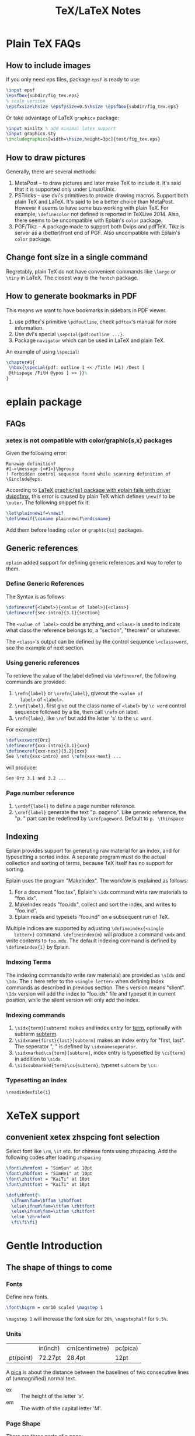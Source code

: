 #+title: TeX/LaTeX Notes

* Plain TeX FAQs
** How to include images
   If you only need eps files, package =epsf= is ready to use:
   #+begin_src tex
     \input epsf
     \epsfbox{subdir/fig_tex.eps}
     % scale version
     \epsfxsize\hsize \epsfysize=0.5\hsize \epsfbox{subdir/fig_tex.eps}
   #+end_src
   Or take advantage of LaTeX =graphicx= package:
   #+begin_src tex
     \input miniltx % add minimal latex support
     \input graphicx.sty
     \includegraphics[width=\hsize,height=3pc]{test/fig_tex.eps}
   #+end_src
** How to draw pictures
   Generally, there are several methods:
   1. MetaPost -- to draw pictures and later make TeX to include
      it. It's said that it is supported only under Linux/Unix.
   2. PSTricks -- use dvi's primitives to provide drawing
      macros. Support both plain TeX and LaTeX. It's said to be a
      better choice than MetaPost. However it seems to have some bus
      working with plain TeX. For example, =\definecolor= not defined
      is reported in TeXLive 2014. Also, there seems to be
      uncompatible with Eplain's =color= package.
   3. PGF/Tikz -- A package made to support both Dvips and
      pdfTeX. Tikz is server as a (better)front end of PGF. Also
      uncompatible with Eplain's =color= package.

** Change font size in a single command
   Regretably, plain TeX do not have convenient commands like =\large=
   or =\tiny= in LaTeX. The closest way is the =fontch= package.
** How to generate bookmarks in PDF
   This means we want to have bookmarks in sidebars in PDF viewer.
   
   1. use pdftex's primitive =\pdfoutline=, check =pdftex='s manual
      for more information.
   2. Use dvi's special =\sepcial{pdf:outline ...}=.
   3. Package =navigator= which can be used in LaTeX and plain TeX.
      
   An example of using =\special=:
   #+begin_src tex
     \chapter#1{
      \hbox{\special{pdf: outline 1 << /Title (#1) /Dest [
      @thispage /FitH @ypos ] >> }}%
     }
   #+end_src

* eplain package

** FAQs
*** xetex is not compatible with color/graphic{s,x} packages
    Given the following error:
    #+begin_example
      Runaway definition?
      #1->\message {<#1>}\bgroup 
      ! Forbidden control sequence found while scanning definition of \Ginclude@eps.
    #+end_example
    According to
    [[http://tex.stackexchange.com/questions/191489/latex-graphicsx-package-with-eplain-fails-with-driver-dvipdfmx][LaTeX
    graphic{sx} package with eplain fails with driver dvipdfmx]], this
    error is caused by plain TeX which defines =\newif= to be
    =\outer=. The following snippet fix it:
    #+begin_src tex
      \let\plainnewif=\newif
      \def\newif{\csname plainnewif\endcsname}
    #+end_src
    Add them before loading =color= or =graphic{sx}= packages.
** Generic references
   =eplain= added support for defining generic references and way to
   refer to them.
*** Define Generic References
    The Syntax is as follows:
    #+begin_src tex
      \definexref{<label>}{<value of label>}{<class>}
      \definexref{sec-intro}{3.1}{section}
    #+end_src
    The =<value of label>= could be anything, and =<class>= is used to
    indicate what class the reference belongs to, a "section",
    "theorem" or whatever.
    
    The =<class>='s output can be defined by the control sequence
    =\<class>word=, see the example of next section.
*** Using generic references
    To retrieve the value of the label defined via =\definexref=, the
    following commands are provided:
    1. =\refn{label}= or =\xrefn{label}=, giveout the =<value of
       label>= of =<label>=.
    2. =\ref{label}=, first give out the class name of =<label>= by
       =\c word= control sequence followed by a tie, then call
       =\refn= on label.
    3. =\refs{labe}=, like =\ref= but add the letter 's' to the =\c word=.
       
    For example: 
    #+begin_src tex
      \def\xxxword{Orz}
      \definexref{xxx-intro}{3.1}{xxx}
      \definexref{xxx-next}{3.2}{xxx}
      See \refs{xxx-intro} and \refn{xxx-next} ...
    #+end_src
    will produce:
    #+begin_example
      See Orz 3.1 and 3.2 ...
    #+end_example
*** Page number reference
    1. =\xrdef{label}= to define a page number reference.
    2. =\xref{label}= generate the text "p. pageno". Like generic
       reference, the "p. " part can be redefined by
       =\xrefpageword=. Default to =p. \thinspace=
       
** Indexing
   Eplain provides support for generating raw material for an index,
   and for typesetting a sorted index. A separate program must do the
   actual collection and sorting of terms, because TeX itself has no
   support for sorting.
   
   Eplain uses the program "MakeIndex". The workfow is explained as
   follows:
   1. For a document "foo.tex", Eplain's =\idx= command wirte raw
      materials to "foo.idx".
   2. MakeIndex reads "foo.idx", collect and sort the index, and
      writes to "foo.ind".
   3. Eplain reads and typesets "foo.ind" on a subsequent run of TeX.
      
   Multiple indices are supported by adjusting =\defineindex{<single
   letter>}= command. =\defineindex{m}= will produce a command =\mdx=
   and write contents to =foo.mdx=. The default indexing command is
   defined by =\defineindex{i}= by Eplain.

*** Indexing Terms
    The indexing commands(to write raw materials) are provided as
    =\sIdx= and =\Idx=. The =I= here refer to the =<single letter>=
    when defining index commands as described in previous section. The
    =s= version means "slient". =\Idx= version will add the index to
    "foo.idx" file and typeset it in current position, while the
    silent version will only add the index.
    
*** Indexing commands
    1. =\sidx{term}[subterm]= makes and index entry for _term_,
       optionally with subterm _subterm_.
    2. =\sidxname{first}{last}[subterm]= makes an index entry for
       "first, last". The seperator ", " is defined by =\idxnameseperator=.
    3. =\sidxmarked\cs{term}[subterm]=, index entry is typesetted by
       =\cs{term}= in addition to =\sidx=.
    4. =\sidxsubmarked{term}\cs{subterm}=, typeset =subterm= by =\cs=.

*** Typesetting an index
    =\readindexfile{i}=
   
* XeTeX support
** convenient xetex zhspcing font selection
   Select font like =\rm=, =\it= etc. for chinese fonts using zhspacing.
   Add the following codes after loading =zhspacing=
   #+begin_src tex
     \font\zhrmfont = "SimSun" at 10pt
     \font\zhbffont = "SimHei" at 10pt
     \font\zhitfont = "KaiTi" at 10pt
     \font\zhttfont = "KaiTi" at 10pt

     \def\zhfont{%
       \ifnum\fam=\bffam \zhbffont 
       \else\ifnum\fam=\ttfam \zhttfont
       \else\ifnum\fam=\itfam \zhitfont  
       \else \zhrmfont
       \fi\fi\fi}
   #+end_src

* Gentle Introduction
** The shape of things to come
*** Fonts
    Define new fonts.
    #+begin_src tex
    \font\bigrm = cmr10 scaled \magstep 1
    #+end_src
    =\magstep 1= will increase the font size for =20%=, =\magstephalf=
    for =9.5%=.

*** Units
    |           | in(inch) | cm(centimetre) | pc(pica) |
    | pt(point) | 72.27pt  | 28.4pt         | 12pt     |
    
    A _pica_ is about the distance between the baselines of two
    consecutive lines of (unmagnified) normal text.

    - ex :: The height of the letter 'x'.
    - em :: The width of the capital letter 'M'.
	    
*** Page Shape
    There are three parts of a page:
    1. Headline: above the main text, often contains chapter title,
       section title, or page number, etc.
    2. Main text which includes footnotes.
    3. Footline: might contain a page number.
       
    =\vfill\eject= to start a new page. =\vfill= causes any left over
    vertical space to be gathered at the bottom of the page. =\hsize=
    (default to 6.5in) controls the horizontal width of the text on the
    page. The vertical analogue is =\vsize= (default to 8.9in) which is
    the current height of the _main text_. Main texts can be shiftted
    which is controled by =\hoffset= (default to 0) and =\voffset=
    (default to 0).

*** Paragraph Shape
    #+caption: Some paragraph shape parameters
    |                    Function | TeX Control Word | TeX default |
    |-----------------------------+------------------+-------------|
    |                         <r> |                  |             |
    |                       width | \hsize           | 6.5in       |
    |   indentation on first line | \parindent       | 20pt        |
    |      distance between lines | \baselineskip    | 12pt        |
    | distance between paragraphs | \parskip         | 0pt         |
    
    =\noindent= can be added at the beginning of a paragraph to avoid
    indent only for this paticular paragraph.
    
    A more flexialbe way to control the width of paragraphs is to use
    =\rightskip= and =\leftskip= to set the right and left margins of
    paragraphs respectively. =\narrower= is handy for setting both
    =\rightskip= and =\leftskip= to =\parindent=.
    
    Lines can be made with different lengths within one paragraph by
    using =\hangindent= (default to 0pt) and =\hangafter= (default to
    1). =\hangindent= controls the indent width, left if positive,
    right negative. =\hangafter= controls the number of lines before
    =\hangindent= take effect. For example =\hangafter = 6= means the
    first =6= lines are normal while =\hangindent = -6= means the last
    =6= lines are normal.
    
    The control word =\parshape= can be used to make paragraphs with a
    great variety of shapes.
    
    =\vskip 1 in= is used to insert extra spaces between
    paragraphs. =\vskip= will not insert spaces across page
    boundaries. If you actually want to insert spaces at the top of a
    page, you can use =vglue 1 in= instead or surround =\vskip= between
    environment =\topinsert= and =\endinsert=:
    #+begin_src tex
      \topinsert
      \vskip 1 in
      \centerline{Figure 1}
      \endinsert
    #+end_src
    Some special control word are made for convenience for making
    small vertical skip: =\smallskip=, =\medskip=, =\bigskip=.
    
*** Line Shape
    =\leftline{some text}=, =\rightline{some text}=, =\centerline{some
    text}= and even =\line{some text}= are provide for making special lines.
    
    Other types of spacing can be get by using the control word =\hfil=.

    It's possible to move horizontally using =\hskip= in a manner
    analogous with =\vskip=.

    The right justification can be canceled by using the control word =\raggedright=.
*** Footnotes
    The general pattern to make footnotes using TeX is
    =\footnote{mark}{text}=. Some avaliable marks are =\dag=, =\ddag=,
    =\S= and =\P=. Example: =\footnotes{${}^{21}$}{This is the footnote at the bottom of a page}=
*** Headlines and Footlines
    The lines for title and page numbers that go above and below the
    main text are produced by using =\headline={...}= and
    =\footline={...}= 

    The principle is the same as using =\line=. A helpful control word
    is =\pageno= which represents the current page number. For example:
    =\headline={\hfil \tenrm Page \the\pageno}=. The control word
    =\the= takes the internal value of next word if it is an
    appropriate control word and prints it as text. =\folio= is an
    alternative to =\the \pageno=, except that it will print roman
    numbers when =\pageno= is negative.
    
    Different headlines can be produced for even and odd pages in the
    following manner:
    #+begin_src tex
      \headline={\ifodd \pageno {...}\else {...} \fi}
    #+end_src
*** Overfull and underfull boxes
    The badness of a line measures how badly the words are spaced and
    is a number between 0(perfect) and 10000(horrible). There is a
    parameter called =\hbadness= whose default value is 1000. Any line
    whose badness is greater than =\hbadness= is reported as underfull
    box.
    
    Similarily, TeX allows a line to be slightly longer than =\hsize=
    in order to achieve a more balanced appearance. If the badness of a
    line is greater than =\tolerance= (default to 200), TeX will add a
    new word at the end of the line although it might exceed
    =\hsize=. =\hfuzz= (default to 0.1pt) determines how much excess is
    allowed. If =\hfuzz= is exceeded overfull box is reported. 
    
    The width of slug(boxes) is controled by =\overfullrule=. Including
    =\overfullrule = 0 pt= in your file will preventing the printing of slugs.
    
    All the above concept have their vertical analogues. =\vbadness=
    controls vertical text boxes.

** Groups
   Groups are formed by surround objecs with '{ contents }'. For
   example: ={\bf three boldface words}=. Also, size changes can be
   made  in the text that are only temporary:
   #+begin_src tex
     {
       \hsize = 4in
       \parindent = 0pt
       \leftskip = 1in
       Some text...
       /par % This is an easy mistake to make
            % use a \par or a blank line here to indicate the end of a paragraph
     }
   #+end_src
   
** Math
   How to insert texts between math equations? Use =hbox=. =$x=y+1 
   \hbox{ whenever } y = x+1$=. Note the space on either side of the
   word within the brace.
   
   #+caption: Adding space to mathematical text
   |                Name | Control Sequence |
   |---------------------+------------------|
   |                 <r> |                  |
   |         Double quad | \qquad           |
   |                Quad | \quad            |
   |               Space | \_(space)        |
   |         Thick space | \;               |
   |        Medium space | \>               |
   |          Thin space | \,               |
   | Negative thin space | \!               |
   
   #+caption: Greek Characters
   |----------+------------+-------------+---------------+--------+----------+----------+------------|
   | \alpha   | =\alpha=   | \beta       | =\beta=       | \gamma | =\gamma= | \delta   | =\delta=   |
   | \epsilon | =\epsilon= | \varepsilon | =\varepsilon= | \zeta  | =\zeta=  | \eta     | =\eta=     |
   | \theta   | =\theta=   | \vartheta   | =\vartheta=   | \iota  | =\iota=  | \kappa   | =\kappa=   |
   | \lambda  | =\lambda=  | \mu         | =\mu=         | \nu    | =\nu=    | \xi      | =\xi=      |
   | o        | =o=        | \pi         | =\pi=         | \rho   | =\rho=   | \varrho  | =\varrho=  |
   | \sigma   | =\sigma=   | \varsigma   | =\varsigma=   | \tau   | =\tau=   | \upsilon | =\upsilon= |
   | \phi     | =\phi=     | \varphi     | =\varphi=     | \chi   | =\chi=   | \psi     | =\psi=     |
   | \omega   | =\omega=   | \Gamma      | =\Gamma=      | \Delta | =\Delta= | \Theta   | =\Theta=   |
   | \Lambda  | =\Lambda=  | \Xi         | =\Xi=         | \Pi    | =\Pi=    | \Sigma   | =\Sigma=   |
   | \Upsilon | =\Upsilon= | \Phi        | =\Phi=        | \Psi   | =\Psi=   | \Omega   | =\Omega=   |
   
*** Fractions
    =$${a+b \over c+d}$$= yields:$$a+b \over c+d$$
    
*** Subscript and superscript
    =$\sum_{k=1}^nk^2$= yields: $\sum_{k=1}^nk^2$.
    and =$\int_0^x f(t)\,dt$= will give: $\int_0^x f(t)\,dt$
    
*** Roots, square and otherwise
    To typeset a square root, use =\sqrt{...}=, to make cube or other
    roots, use =\root n \of {...}=.
    
    =$\sqrt{x^2+y^2}$=: $\sqrt{x^2+y^2}$

    =$\root n \of {1+x^n}$=: $\root n \of {1+x^n}$
    
*** Lines, above and below
    Use the construction =\overline{...}= and =\underline{...}= to put
    line above and below expressions.
    
    =$\overline{x+y} = \overline{x}+\overline{y}$=: $\overline{x+y}=\overline{x}+\overline{y}$

    To underline non-mathematical text, use =\underbar{...}=
    
*** Delimiters large and small
    To make larger left delimiters the control words =\bigl=, =\Bigl=,
    =\biggl= and =\Biggl= are used in front of the delimiter;
    similarily, =\bigr=, =\Bigr=, =\biggr= and =\Biggr= are used for
    the right delimiters. For example: =$\Bigl[$=
    
    Of course, you can let TeX choose the right size of delimiter by
    using control words =\left= and =\right= before our
    delimiters. Thus =\left[...\right]= will generate right size for
    =[...]=. Note that =\left= and =\right= should appear in pairs.
    
*** proclaim
    =\proclaim= macro is used to stating theorems, corollaries,
    propositions and the like. 
    #+begin_src tex
      \proclaim Theorem 1(H.``G.''Wells). In the country of the blind, the
      one-eyed man is king.
    #+end_src
    
*** Matrices
    Matrices are typeset using combinations of the alignment character
    =&= and the control word =\cr= to indicate the end of the
    line. Start with =$$\pmatrix{...}$$=.
    #+begin_src tex
      $$\pmatrix{
        a & b & c & d \cr
        b & a & c+d & c-d \cr
        0 & 0 & a+b & a-b \cr
        0 & 0 & ab & cd \cr
      }$$
    #+end_src
    The entries can be flushed left or right with the help of =\hfill=.
    
    It is possible to have matrices that use other delimiters. Using
    =\matrix= instead of =\pmatrix= will leave off the parentheses, so
    the delimiters must be explicitly included using =\left= and =\right=
    #+begin_src tex
      $$\left |
      \matrix{
        a & b & c & d \cr
        b & a & c+d & c-d \cr
        0 & 0 & a+b & a-b \cr
        0 & 0 & ab & cd \cr
      }
      \right | $$
    #+end_src
    It is even possible to use =\left.= and =\right.= to indicate the
    delimiter is deleted(note the use of period). It is the same
    effect to not adding delimiters at all, but it will be needed when
    you want only opening or closing delimiter.
    
    =\cdots=, =\vdots= and =\ddots= can be used to insert horizontal,
    vertical, and diagonal dots.

*** Displayed Equations
    Equation alignment is done with the alignment character =&= and
    the control word =\cr= and =\eqalign=.
    #+begin_src tex
      $$ \eqalign{
        a+b &= c+d \cr
        x &= w+y+x \cr
        m+n+o+p &= q \cr
      } $$
    #+end_src
    
    Displayed equations can be numbered at either the right or left
    margin, =\eqno ...= to indicate right margin and =\leqno= for left.
    
    It's possible to number aligned equations by using the control
    word =\eqalignno= and =\leqalignno=.
    #+begin_src tex
      $$ \eqalignno{
        a+b &= c+d & (1)\cr
        x &= w+y+x \cr
        m+n+o+p &= q & * \cr
      } $$
    #+end_src
   
** All in a row
   There are two method to align texts. The first is using tabbing
   environment, the second is horizontal alignment environment.
   
*** Picking up the tab
    First, set the tab position using =\settabs=, then a line starts
    with the control symbol =\+= and ends with =\cr=.
    #+begin_src tex
      \settabs 4 \columns
      \+ British Columbia & Alberta & Saskatchewan & Manitoba \cr
      \+ Ontario & Quebec & New Brunswick & Nova Scotia \cr
      \+ & Prince Edward Island & Newfoundland \cr
    #+end_src
    We can also set tab positions to a given string
    #+begin_src tex
      \settabs \+ \quad Year \quad & \quad Price \quad & \quad Dividend & \cr 
      \+ \hfill Year \quad & \quad Price \quad & \quad Dividend \cr
      \+ \hfill 1971 \quad & \quad 41--54 \quad & \qquad \$2.60 \cr
      \+ \hfill 2 \quad & \quad 41--54 \quad & \qquad \$2.70 \cr
      \+ \hfill 3 \quad & \quad 46--55 \quad & \qquad \$2.87 \cr
      \+ \hfill 4 \quad & \quad 40--53 \quad & \qquad \$3.24 \cr
      \+ \hfill 5 \quad & \quad 45--52 \quad & \qquad \$3.40 \cr
    #+end_src
    
*** Horizontal alignemnt with more sophisticated patters
    The general pattern in the =\halign= is as follows:
    #+begin_src tex
      \halign{ <template line> \cr
      <first display line> \cr
      <second display line> \cr
      ...
      <last display line> \cr
      }
    #+end_src
    Both template line and display line are seperated by =&=
    symbol. In template line, symbol =#= indicate the contents of the
    corresponding section in display line and thus must appear in each section.
    #+begin_src tex
      \halign{\hskip 2 in $#$& \hfil \quad # \hfil & \qquad $#$ & \hfil \quad # \hfil \cr
      \alpha & alpha & \beta & beta \cr
      \gamma & gamma & \delta & delta \cr
      \epsilon & epsilon & \zeta & zeta \cr
      }
    #+end_src
    
    Alignment can be escaped using =\noalign{...}=, this is useful
    when adding rulers: =\noalign{\hrule}=.
    
    Below is a general pattern to generate table:
    #+begin_src tex
      $$\vbox{
      \offinterlineskip
      \halign{
      \strut \vrule # & \vrule # & . . . & \vrule # \vrule \cr
      \noalign{\hrule}
      <first column entry> & <second column entry> & . . . & <last column entry> \cr
      \noalign{\hrule}
      ...
      \noalign{\hrule}
      <first column entry> & <second column entry> & . . . & <last column entry> \cr
      \noalign{\hrule}
      }
      }$$
    #+end_src
    
** Rolling your own
   In this section, we'll create new control word.
   
*** The lone and short of it
    The control word =\def= is used to define new control words. The
    simplest form is =\def\newname{...}=. Then whenever =\newname=
    appears in your file, it will be replaced by its definition.
    
*** Filling in with parameters
    Macro with one parameter: =\def\newword#1{...}=. Then the symbol
    =#1= may appear between braces (several times) in the definition
    of =\newword=. *The spacing in the definition is crucial here;
    there must be no spaces before the opening brace*.
    
    The parameter of a macro can be no more than one paragraph long,
    and this is a safety feature.
    
    Macros with more than one parameter is trivial: =\def\talks#1#2{#1
    talks to #2}=. Note that the parameter number should come in
    consecutive order, that is =#1, #2, #3=, otherwise error
    occurs. The parameter may go up to =#9=.

*** By any other name
    Use =\let \newname = \oldname= to rename control words.

** Digging a little deeper
*** Big files, little files
    =\input filename= will cause =filename.tex= to be read immediately as
    if the text of =filename.tex= had been part of the file that read
    it in.
    
    The =\input= control word also allows the use of predesigned
    macros, i.e. the predesigned macro will affect the file being read.

*** Larger macro packages
    The plain TeX package is contained in a _format file_
    =plain.fmt=. Macros can be showed by =\show\macroname= in the TeX shell.

*** Horizontal and vertical lines
    We know that =\hrule= will generate a vertical line whose width is
    the current value of =\hsize=, and then continue on with a new
    paragraph. It is possible to specify wdith of hrule by =\hrule
    width 5 cm= for example; also you can use =\vskip= or =\bigskip=
    to put some space above or below the hrule:
    #+begin_src tex      
      \parindent = 0pt \parskip=12pt
      Here is the text before the hrule
      \bigskip
      \hrule width 3 in
      And here is some text after the hrule
    #+end_src
    
    In fact, we can also specify the *height* (default to 0.4pt, the
    amount by which the hrule extends above the baseline on which the
    type is being set) and *depth* (default to 0pt, the amount by
    which the hrule extends below the baseline on which the type is
    being set). For example:
    #+begin_src tex
      \hrule width 3 in height 2 pt depth 3pt
    #+end_src
    The above three parameter may be given in any order.

    A vrule may be defined analogously to an hrule by specifying the
    =width=, =height= and =depth=. But unlike hrule, it will not
    automatically start a new paragraph when it appears, and has 0.4pt
    width by default and the same height with a line on which it is
    being set.
    
*** Boxes with boxes
    A hbox is formed by using =\hbox{...}=. The size of an hbox can be
    specified by =\hbox to 5 cm{Contents of the box}= for
    example. Note that this is easy to get underfull or overfull
    box. Use =\hfil= to absorb the extra space.
    
    Note that there might be spaces in hboxes that is out of your
    expectation. Unless a line ends in a control word, there is always
    a space between the last entry in one line and the first one in
    the next line, so if this is not what you want, use % at the end
    of that line to comment it out.
    
    It's easy to move boxes up, down, left or right on the page by
    =\raise=, =\lower=, =\moveleft= and =\moveright=. For
    example =\moveright 1in in \vbox{...}=. Note that the default
    depth of =\strut= is 3.5pt.
    
    It is also possible to fill a box with either an hrule or with
    dots. The idea is to use =\hrulefill= or =\dotfill= in the hbox.

** Reference
   - "A Gentle Introduction to TeX"
* TeXBook
** Characters
   Character codes are can be expressed in several formats:
   decimal,octal, hexadecimal. =\char92=, =\char'134= and =\char"5C=
   are the same and correspond to the above three format. Note the use
   of single quote ='= and double quote ="= here.
** Glue
   Glue has three attributes: space, the ability to stretch and its
   ability to shrink. A glue is stretched or shrinked by the
   percentage of their ability. Check texbook page 70 for details.
   
   You should add glues applying the following rules:
   1. The natural glue space should be the amount of space that looks best.
   2. The glue stretch shdould be the maximum amount of space that can
      be added to the natural spacing before the layout begins to look bad.
   3. The glue shrink should be the maximum amount of space that can
      be subtracted from the natural spacing before the layout begins
      to look bad.
      
   Vertical glue is created by writing =\vskip<glue>=, where =<glue>=
   is any glue specification. The usual way to specify =<glue>= to TeX
   is:
   #+begin_src tex
     <dimen> plus <dimen> minus <dimen>
   #+end_src
   where =plus<dimen>= and =minus<dimen>= are optional and assumed to
   be zero if not present. Horizontal glue is created by =\hskip=.

   Infinite glue is specified by =\vfil= and =\vfill= or their
   horizontal correspondings. Glue with infinite stretch and shrink
   ability is specifed by =\hss= (horizontal stretch or shrink) or
   =\vss=. And =\hfilneg= and =\vfilneg= will cancel the
   stretchability of =\hfil= and =\vfil=.
   
   Inifinities are specified by special units =fil=, =fill= and
   =filll= in the =<dimen>= parts of a stretchability or
   shrinkability. For example, =\vfil=, =\vfill=, =\vss= and
   =\vfilneg= are essentially equivalent to:
   #+begin_src tex
     \vskip 0pt plus 1fil
     \vskip 0pt plus 1fill
     \vskip 0pt plus 1fil minus 1fil
     \vskip 0pt plus -fil
   #+end_src 

   =\hbox to <dimen>{contents}= to set the width of hbox, =\hbox
   spread <dimen>{contents}= create a box whose width is a given
   amount more than the natural width of its contents.
   
** Boxes
   Summary of specifing boxes:
   1. A character by itself makes a character box, in horizontal mode;
      this character is taken from the current font.
   2. The command =\hrule= and =\vrule= make rule boxes.
   3. Otherwise you can make hboxes and vboxes, which fall under the
      generic term =<box>=, A box has one of the following seven forms:
      #+begin_src tex
        \hbox<box specification>{<horizontal material>}
        \vbox<box specification>{<vertical material>}
        \vtop<box specification>{<vertical material>}
        \box<register number>
        \copy<register number>
        \vsplit<register number> to <dimen>
        \lastbox
      #+end_src
      Here a =<box specification> is either =to<dimen>= or
      =spread<dimen>= or empty;

   Glue is a special case of leaders. Normally, the space in glue
   contains nothing, we can specify its filling contents by control
   word =\leaders=: =\leaders<box or glue>\hskip<glue>=

** How TeX break paragraphs into lines
   A way to indicate TeX not to break at current point is to insert
   =~= character. For example: =Chapter~12= will not break between the
   word =Chapter= and the number =12=, thus assure best looking.

   Another method is using =hbox= because TeX will not break any boxes.
   
   However if you want to force break in the middle of a paragraph,
   just say =\break=. And if you want TeX to fill up the right hand
   part of a line with blank space just before a forced line break,
   without indenting the next line, just say =\hfil\break=.
   
   Option =\obeylines= is used to keep the original consecutive lines
   to appear line-to-line in the output. When adding this option,
   every end-of-line in the input is treated as a =\par= instead of
   consecutive end-of-line characters.
   
   Roughly speaking, TeX breaks paragraphs into lines in the following
   way: Breakpoints are inserted between words or after hyphens so as
   to produce lines whose badnesses do not exceed the current
   =\tolerance=. If there's no way to insert such breakpoints, an
   overfull box is set. Otherwise the breakpoints are chosen so that
   the paragraph is mathematically optimal, i.e., best possible, in
   the sense that it has no more "demerits" than you could obtain by
   any other sequence of breakpoints. Demerits are based on the
   badnesses of individual line and on the existence of such things as
   consecutive lines that end with hyphens or tight lines that occur
   next to loose ones.
   
   A discretionary break consists of three sequence of  characters
   called _pre-break_, _post-break_ and _no-break_ texts.
   #+begin_src tex
     \discretionary{<pre-break text>}{<post-break text>}{<no-break text>}
   #+end_src
   If a line break occurs, the pre-break text will appear at the end
   of the current line and the post-break text will occur at the
   beginning of next line, but if no break happens, the no-break text
   will appear in the current line. For example, the propper break of
   the word "difficult" is provided as:
   #+begin_src tex
     di\discretionary{f-}{fi}{ffi}cult
   #+end_src
   
   Each potential breakpoint has an associated "penalty", which
   represents the "aesthetic cost" of breaking at that place. For
   example, you say =\penalty 100= at some point in a paragraph, that
   position will be legitimate place to break between lines, but a
   penalty 100 will be charged. If you say =\penalty-100=, you are
   telling that this is a rather good palce to break.   
   
   Any penalty that is 10000 or more is considered to be so large that
   TeX never breaks there. At the other extreme, any penalty that is
   -10000 or less is considered to be so small that TeX will always
   break there. The =\nobreak= is simply an abbreviation of =\penalty10000=.
* TeX by Topci
** Macro
   A parameter is called undelimited if it is followed immediately by
   another parameter in the =<parameter text>= or by the opening brace
   of the =<replacement text>=, it is called delimited if it is
   following any other tokens.
*** Undelimited Parameter
    When a macro with an undelimited parameter is expanded, TeX scans
    ahead (without expanding) until a non-blank token is found. If
    this token is not an explicit =<left brace>=, it is taken to be
    the argument corresponding to the parameter. Otherwise a
    =<balanced text>= is absorbed by scanning until the matching
    explicit =<right brace>= has been found. This balanced text then
    constitutes the argument.
    
    For example: =\def\foo#1#2#3{#1(#2)#3}=, the call to =\foo123=
    gives =1(2)3=; but =\foo 1 2 3= also gives the same result. This
    example illustrate the definition of "token" and how TeX skip spaces.
*** Delimited parameters
    Character token acting as delimiters in the parameter text have
    both their character code and category code stored; the delimiters
    of the actual arguments have to match both.
    
    When looking for the argument corresponding to a delimited
    parameter, TeX absorbs all tokens without expansion(but balancing
    braces) until the (exact sequence of) delimiting tokens is
    encountered. The delimeting tokens are not part of the argument;
    they are removed from the input stream during the macro call.

* Fonts
  
** Good fonts
   We kown that TeX's default roman fonts sucks. So here I'll record
   some fonts that I encounter is good looking.
   
   1. =URWPalladioL=

